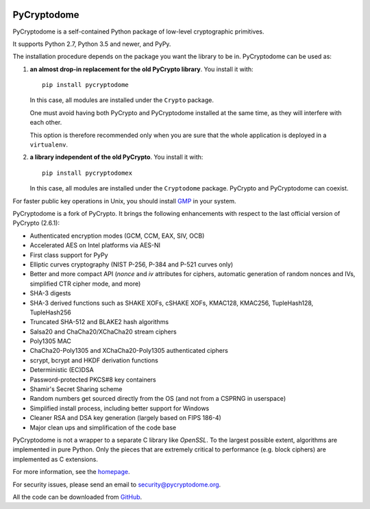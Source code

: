 .. image:: https://github.com/Legrandin/pycryptodome/workflows/Integration%20test/badge.svg?branch=master
   :target: https://github.com/Legrandin/pycryptodome/actions

PyCryptodome
============

PyCryptodome is a self-contained Python package of low-level
cryptographic primitives.

It supports Python 2.7, Python 3.5 and newer, and PyPy.

The installation procedure depends on the package you want the library to be in.
PyCryptodome can be used as:

#. **an almost drop-in replacement for the old PyCrypto library**.
   You install it with::

       pip install pycryptodome

   In this case, all modules are installed under the ``Crypto`` package.

   One must avoid having both PyCrypto and PyCryptodome installed
   at the same time, as they will interfere with each other.

   This option is therefore recommended only when you are sure that
   the whole application is deployed in a ``virtualenv``.

#. **a library independent of the old PyCrypto**.
   You install it with::

       pip install pycryptodomex

   In this case, all modules are installed under the ``Cryptodome`` package.
   PyCrypto and PyCryptodome can coexist.

For faster public key operations in Unix, you should install `GMP`_ in your system.

PyCryptodome is a fork of PyCrypto. It brings the following enhancements
with respect to the last official version of PyCrypto (2.6.1):

* Authenticated encryption modes (GCM, CCM, EAX, SIV, OCB)
* Accelerated AES on Intel platforms via AES-NI
* First class support for PyPy
* Elliptic curves cryptography (NIST P-256, P-384 and P-521 curves only)
* Better and more compact API (`nonce` and `iv` attributes for ciphers,
  automatic generation of random nonces and IVs, simplified CTR cipher mode,
  and more)
* SHA-3 digests
* SHA-3 derived functions such as SHAKE XOFs, cSHAKE XOFs, KMAC128, KMAC256, TupleHash128, TupleHash256
* Truncated SHA-512 and BLAKE2 hash algorithms
* Salsa20 and ChaCha20/XChaCha20 stream ciphers
* Poly1305 MAC
* ChaCha20-Poly1305 and XChaCha20-Poly1305 authenticated ciphers
* scrypt, bcrypt and HKDF derivation functions
* Deterministic (EC)DSA
* Password-protected PKCS#8 key containers
* Shamir's Secret Sharing scheme
* Random numbers get sourced directly from the OS (and not from a CSPRNG in userspace)
* Simplified install process, including better support for Windows
* Cleaner RSA and DSA key generation (largely based on FIPS 186-4)
* Major clean ups and simplification of the code base

PyCryptodome is not a wrapper to a separate C library like *OpenSSL*.
To the largest possible extent, algorithms are implemented in pure Python.
Only the pieces that are extremely critical to performance (e.g. block ciphers)
are implemented as C extensions.

For more information, see the `homepage`_.

For security issues, please send an email to security@pycryptodome.org.

All the code can be downloaded from `GitHub`_.

.. _`homepage`: https://www.pycryptodome.org
.. _`GMP`: https://gmplib.org
.. _GitHub: https://github.com/Legrandin/pycryptodome
